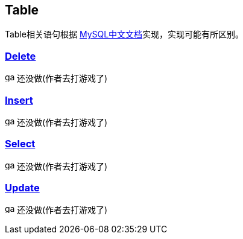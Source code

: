 
== Table

Table相关语句根据 link:https://www.mysqlzh.com/doc/126.html[MySQL中文文档]实现，实现可能有所区别。



=== link:https://www.mysqlzh.com/doc/126/251.html[Delete]
image:../image/game.svg[width=16] 还没做(作者去打游戏了)

=== link:https://www.mysqlzh.com/doc/126/254.html[Insert]
image:../image/game.svg[width=16] 还没做(作者去打游戏了)

=== https://www.mysqlzh.com/doc/126/646.html[Select]
image:../image/game.svg[width=16] 还没做(作者去打游戏了)


=== https://www.mysqlzh.com/doc/126/649.html[Update]
image:../image/game.svg[width=16] 还没做(作者去打游戏了)




